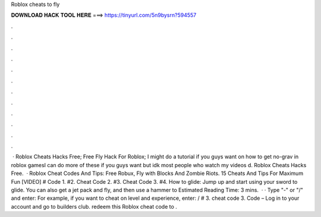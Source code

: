 Roblox cheats to fly

𝐃𝐎𝐖𝐍𝐋𝐎𝐀𝐃 𝐇𝐀𝐂𝐊 𝐓𝐎𝐎𝐋 𝐇𝐄𝐑𝐄 ===> https://tinyurl.com/5n9bysrn?594557

.

.

.

.

.

.

.

.

.

.

.

.

 · Roblox Cheats Hacks Free; Free Fly Hack For Roblox; I might do a tutorial if you guys want on how to get no-grav in roblox gamesI can do more of these if you guys want but idk most people who watch my videos d. Roblox Cheats Hacks Free.  · Roblox Cheat Codes And Tips: Free Robux, Fly with Blocks And Zombie Riots. 15 Cheats And Tips For Maximum Fun [VIDEO] # Code 1. #2. Cheat Code 2. #3. Cheat Code 3. #4. How to glide: Jump up and start using your sword to glide. You can also get a jet pack and fly, and then use a hammer to Estimated Reading Time: 3 mins.  · · Type "-" or "/" and enter: For example, if you want to cheat on level and experience, enter: / # 3. cheat code 3. Code – Log in to your account and go to builders club. redeem this Roblox cheat code to .